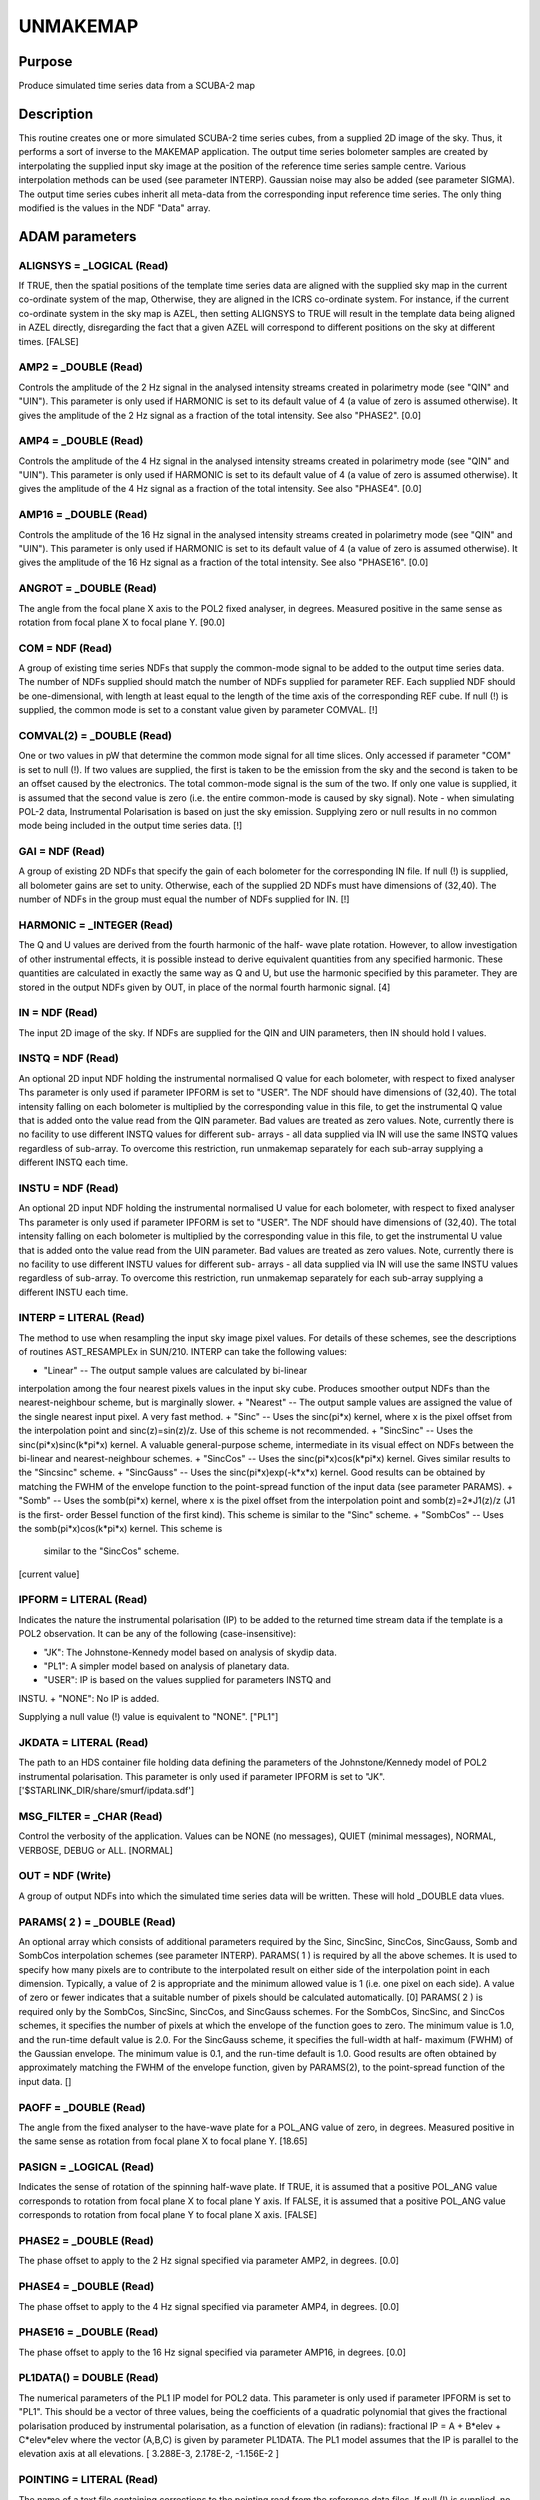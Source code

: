 

UNMAKEMAP
=========


Purpose
~~~~~~~
Produce simulated time series data from a SCUBA-2 map


Description
~~~~~~~~~~~
This routine creates one or more simulated SCUBA-2 time series cubes,
from a supplied 2D image of the sky. Thus, it performs a sort of
inverse to the MAKEMAP application.
The output time series bolometer samples are created by interpolating
the supplied input sky image at the position of the reference time
series sample centre. Various interpolation methods can be used (see
parameter INTERP). Gaussian noise may also be added (see parameter
SIGMA).
The output time series cubes inherit all meta-data from the
corresponding input reference time series. The only thing modified is
the values in the NDF "Data" array.


ADAM parameters
~~~~~~~~~~~~~~~



ALIGNSYS = _LOGICAL (Read)
``````````````````````````
If TRUE, then the spatial positions of the template time series data
are aligned with the supplied sky map in the current co-ordinate
system of the map, Otherwise, they are aligned in the ICRS co-ordinate
system. For instance, if the current co-ordinate system in the sky map
is AZEL, then setting ALIGNSYS to TRUE will result in the template
data being aligned in AZEL directly, disregarding the fact that a
given AZEL will correspond to different positions on the sky at
different times. [FALSE]



AMP2 = _DOUBLE (Read)
`````````````````````
Controls the amplitude of the 2 Hz signal in the analysed intensity
streams created in polarimetry mode (see "QIN" and "UIN"). This
parameter is only used if HARMONIC is set to its default value of 4 (a
value of zero is assumed otherwise). It gives the amplitude of the 2
Hz signal as a fraction of the total intensity. See also "PHASE2".
[0.0]



AMP4 = _DOUBLE (Read)
`````````````````````
Controls the amplitude of the 4 Hz signal in the analysed intensity
streams created in polarimetry mode (see "QIN" and "UIN"). This
parameter is only used if HARMONIC is set to its default value of 4 (a
value of zero is assumed otherwise). It gives the amplitude of the 4
Hz signal as a fraction of the total intensity. See also "PHASE4".
[0.0]



AMP16 = _DOUBLE (Read)
``````````````````````
Controls the amplitude of the 16 Hz signal in the analysed intensity
streams created in polarimetry mode (see "QIN" and "UIN"). This
parameter is only used if HARMONIC is set to its default value of 4 (a
value of zero is assumed otherwise). It gives the amplitude of the 16
Hz signal as a fraction of the total intensity. See also "PHASE16".
[0.0]



ANGROT = _DOUBLE (Read)
```````````````````````
The angle from the focal plane X axis to the POL2 fixed analyser, in
degrees. Measured positive in the same sense as rotation from focal
plane X to focal plane Y. [90.0]



COM = NDF (Read)
````````````````
A group of existing time series NDFs that supply the common-mode
signal to be added to the output time series data. The number of NDFs
supplied should match the number of NDFs supplied for parameter REF.
Each supplied NDF should be one-dimensional, with length at least
equal to the length of the time axis of the corresponding REF cube. If
null (!) is supplied, the common mode is set to a constant value given
by parameter COMVAL. [!]



COMVAL(2) = _DOUBLE (Read)
``````````````````````````
One or two values in pW that determine the common mode signal for all
time slices. Only accessed if parameter "COM" is set to null (!). If
two values are supplied, the first is taken to be the emission from
the sky and the second is taken to be an offset caused by the
electronics. The total common-mode signal is the sum of the two. If
only one value is supplied, it is assumed that the second value is
zero (i.e. the entire common-mode is caused by sky signal). Note -
when simulating POL-2 data, Instrumental Polarisation is based on just
the sky emission. Supplying zero or null results in no common mode
being included in the output time series data. [!]



GAI = NDF (Read)
````````````````
A group of existing 2D NDFs that specify the gain of each bolometer
for the corresponding IN file. If null (!) is supplied, all bolometer
gains are set to unity. Otherwise, each of the supplied 2D NDFs must
have dimensions of (32,40). The number of NDFs in the group must equal
the number of NDFs supplied for IN. [!]



HARMONIC = _INTEGER (Read)
``````````````````````````
The Q and U values are derived from the fourth harmonic of the half-
wave plate rotation. However, to allow investigation of other
instrumental effects, it is possible instead to derive equivalent
quantities from any specified harmonic. These quantities are
calculated in exactly the same way as Q and U, but use the harmonic
specified by this parameter. They are stored in the output NDFs given
by OUT, in place of the normal fourth harmonic signal. [4]



IN = NDF (Read)
```````````````
The input 2D image of the sky. If NDFs are supplied for the QIN and
UIN parameters, then IN should hold I values.



INSTQ = NDF (Read)
``````````````````
An optional 2D input NDF holding the instrumental normalised Q value
for each bolometer, with respect to fixed analyser Ths parameter is
only used if parameter IPFORM is set to "USER". The NDF should have
dimensions of (32,40). The total intensity falling on each bolometer
is multiplied by the corresponding value in this file, to get the
instrumental Q value that is added onto the value read from the QIN
parameter. Bad values are treated as zero values. Note, currently
there is no facility to use different INSTQ values for different sub-
arrays - all data supplied via IN will use the same INSTQ values
regardless of sub-array. To overcome this restriction, run unmakemap
separately for each sub-array supplying a different INSTQ each time.



INSTU = NDF (Read)
``````````````````
An optional 2D input NDF holding the instrumental normalised U value
for each bolometer, with respect to fixed analyser Ths parameter is
only used if parameter IPFORM is set to "USER". The NDF should have
dimensions of (32,40). The total intensity falling on each bolometer
is multiplied by the corresponding value in this file, to get the
instrumental U value that is added onto the value read from the UIN
parameter. Bad values are treated as zero values. Note, currently
there is no facility to use different INSTU values for different sub-
arrays - all data supplied via IN will use the same INSTU values
regardless of sub-array. To overcome this restriction, run unmakemap
separately for each sub-array supplying a different INSTU each time.



INTERP = LITERAL (Read)
```````````````````````
The method to use when resampling the input sky image pixel values.
For details of these schemes, see the descriptions of routines
AST_RESAMPLEx in SUN/210. INTERP can take the following values:


+ "Linear" -- The output sample values are calculated by bi-linear
interpolation among the four nearest pixels values in the input sky
cube. Produces smoother output NDFs than the nearest-neighbour scheme,
but is marginally slower.
+ "Nearest" -- The output sample values are assigned the value of the
single nearest input pixel. A very fast method.
+ "Sinc" -- Uses the sinc(pi*x) kernel, where x is the pixel offset
from the interpolation point and sinc(z)=sin(z)/z. Use of this scheme
is not recommended.
+ "SincSinc" -- Uses the sinc(pi*x)sinc(k*pi*x) kernel. A valuable
general-purpose scheme, intermediate in its visual effect on NDFs
between the bi-linear and nearest-neighbour schemes.
+ "SincCos" -- Uses the sinc(pi*x)cos(k*pi*x) kernel. Gives similar
results to the "Sincsinc" scheme.
+ "SincGauss" -- Uses the sinc(pi*x)exp(-k*x*x) kernel. Good results
can be obtained by matching the FWHM of the envelope function to the
point-spread function of the input data (see parameter PARAMS).
+ "Somb" -- Uses the somb(pi*x) kernel, where x is the pixel offset
from the interpolation point and somb(z)=2*J1(z)/z (J1 is the first-
order Bessel function of the first kind). This scheme is similar to
the "Sinc" scheme.
+ "SombCos" -- Uses the somb(pi*x)cos(k*pi*x) kernel. This scheme is
  similar to the "SincCos" scheme.

[current value]



IPFORM = LITERAL (Read)
```````````````````````
Indicates the nature the instrumental polarisation (IP) to be added to
the returned time stream data if the template is a POL2 observation.
It can be any of the following (case-insensitive):


+ "JK": The Johnstone-Kennedy model based on analysis of skydip data.
+ "PL1": A simpler model based on analysis of planetary data.
+ "USER": IP is based on the values supplied for parameters INSTQ and
INSTU.
+ "NONE": No IP is added.

Supplying a null value (!) value is equivalent to "NONE". ["PL1"]



JKDATA = LITERAL (Read)
```````````````````````
The path to an HDS container file holding data defining the parameters
of the Johnstone/Kennedy model of POL2 instrumental polarisation. This
parameter is only used if parameter IPFORM is set to "JK".
['$STARLINK_DIR/share/smurf/ipdata.sdf']



MSG_FILTER = _CHAR (Read)
`````````````````````````
Control the verbosity of the application. Values can be NONE (no
messages), QUIET (minimal messages), NORMAL, VERBOSE, DEBUG or ALL.
[NORMAL]



OUT = NDF (Write)
`````````````````
A group of output NDFs into which the simulated time series data will
be written. These will hold _DOUBLE data vlues.



PARAMS( 2 ) = _DOUBLE (Read)
````````````````````````````
An optional array which consists of additional parameters required by
the Sinc, SincSinc, SincCos, SincGauss, Somb and SombCos interpolation
schemes (see parameter INTERP).
PARAMS( 1 ) is required by all the above schemes. It is used to
specify how many pixels are to contribute to the interpolated result
on either side of the interpolation point in each dimension.
Typically, a value of 2 is appropriate and the minimum allowed value
is 1 (i.e. one pixel on each side). A value of zero or fewer indicates
that a suitable number of pixels should be calculated automatically.
[0]
PARAMS( 2 ) is required only by the SombCos, SincSinc, SincCos, and
SincGauss schemes. For the SombCos, SincSinc, and SincCos schemes, it
specifies the number of pixels at which the envelope of the function
goes to zero. The minimum value is 1.0, and the run-time default value
is 2.0. For the SincGauss scheme, it specifies the full-width at half-
maximum (FWHM) of the Gaussian envelope. The minimum value is 0.1, and
the run-time default is 1.0. Good results are often obtained by
approximately matching the FWHM of the envelope function, given by
PARAMS(2), to the point-spread function of the input data. []



PAOFF = _DOUBLE (Read)
``````````````````````
The angle from the fixed analyser to the have-wave plate for a POL_ANG
value of zero, in degrees. Measured positive in the same sense as
rotation from focal plane X to focal plane Y. [18.65]



PASIGN = _LOGICAL (Read)
````````````````````````
Indicates the sense of rotation of the spinning half-wave plate. If
TRUE, it is assumed that a positive POL_ANG value corresponds to
rotation from focal plane X to focal plane Y axis. If FALSE, it is
assumed that a positive POL_ANG value corresponds to rotation from
focal plane Y to focal plane X axis. [FALSE]



PHASE2 = _DOUBLE (Read)
```````````````````````
The phase offset to apply to the 2 Hz signal specified via parameter
AMP2, in degrees. [0.0]



PHASE4 = _DOUBLE (Read)
```````````````````````
The phase offset to apply to the 4 Hz signal specified via parameter
AMP4, in degrees. [0.0]



PHASE16 = _DOUBLE (Read)
````````````````````````
The phase offset to apply to the 16 Hz signal specified via parameter
AMP16, in degrees. [0.0]



PL1DATA() = DOUBLE (Read)
`````````````````````````
The numerical parameters of the PL1 IP model for POL2 data. This
parameter is only used if parameter IPFORM is set to "PL1". This
should be a vector of three values, being the coefficients of a
quadratic polynomial that gives the fractional polarisation produced
by instrumental polarisation, as a function of elevation (in radians):
fractional IP = A + B*elev + C*elev*elev
where the vector (A,B,C) is given by parameter PL1DATA. The PL1 model
assumes that the IP is parallel to the elevation axis at all
elevations. [ 3.288E-3, 2.178E-2, -1.156E-2 ]



POINTING = LITERAL (Read)
`````````````````````````
The name of a text file containing corrections to the pointing read
from the reference data files. If null (!) is supplied, no corrections
are used. If a file is supplied, it should start with one or more
lines containing "#" in column one. These are comment lines, but if
any comment line has the form "# SYSTEM=AZEL" or "# SYSTEM=TRACKING"
then it determines the system in which the pointing correction are
specified (SYSTEM defaults to AZEL). The last comment line should be a
space-separated list of column names, including "TAI", "DLON" and
"DLAT". Each remaining line should contain numerical values for each
column, separated by white space. The TAI column should contain the
TAI time given as an MJD. The DLON and DLAT columns should give arc-
distance offsets parallel to the longitude and latitude axes, in arc-
seconds. The TAI values should be monotonic increasing with row
number. The longitude and latitude axes are either AXEL or TRACKING as
determined by the SYSTEM value in the header comments. Blank lines are
ignored. The DLON and DLAT values are added onto the SMU jiggle
positions stored in the JCMTSTATE extension of the reference NDFs.
DLON and DLAT values for non-tabulated times are determined by
interpolation. [!]



QIN = NDF (Read)
````````````````
The input 2D image of the sky Q values, with respect to the second
pixel axis (i.e. the pixel Y axis). Positive polarisation angles are
in the same sense as rotation from the pixel X axis to the pixel Y
axis. If QIN and UIN are both supplied, then the time series specified
by the REF parameter should contain flat-fielded POL2 data. [!]



REF = NDF (Read)
````````````````
A group of existing time series data cubes. These act as templates for
the new time series cubes created by this application, and specified
via parameter OUT. They should contain _DOUBLE (i.e. flat-fielded)
data values.



SIGMA = _DOUBLE (Read)
``````````````````````
The standard deviation of the Gaussian noise to add to the output
data. [0.0]



UIN = NDF (Read)
````````````````
The input 2D image of the sky U values, with respect to the second
pixel axis (i.e. the pixel Y axis). Positive polarisation angles are
in the same sense as rotation from the pixel X axis to the pixel Y
axis. If QIN and UIN are both supplied, then the time series specified
by the REF parameter should contain flat-fielded POL2 data. [!]



USEAXIS = LITERAL (Read)
````````````````````````
A set of 2 axes to be selected from the Current Frame in the sky map.
Each axis can be specified either by giving its index within the
Current Frame in the range 1 to the number of axes in the Frame, or by
giving its symbol. This parameter is only accessed if the Current
Frame in the supplied NDF has more than 2 axes. The dynamic default
selects the axes with the same indices as the significant NDF axes.



Related Applications
~~~~~~~~~~~~~~~~~~~~
SMURF: MAKEMAP


Copyright
~~~~~~~~~
Copyright (C) 2011 Science and Technology Facilities Council.
Copyright (C) 2015,2016 East Asian Observatory. All Rights Reserved.


Licence
~~~~~~~
This program is free software; you can redistribute it and/or modify
it under the terms of the GNU General Public License as published by
the Free Software Foundation; either version 3 of the License, or (at
your option) any later version.
This program is distributed in the hope that it will be useful,but
WITHOUT ANY WARRANTY; without even the implied warranty of
MERCHANTABILITY or FITNESS FOR A PARTICULAR PURPOSE. See the GNU
General Public License for more details.
You should have received a copy of the GNU General Public License
along with this program; if not, write to the Free Software
Foundation, Inc., 51 Franklin Street,Fifth Floor, Boston, MA
02110-1301, USA


